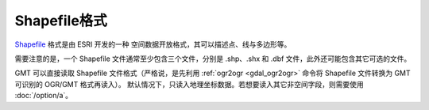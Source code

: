 Shapefile格式
-------------

`Shapefile <https://en.wikipedia.org/wiki/Shapefile>`_ 格式是由 ESRI 开发的一种
空间数据开放格式，其可以描述点、线与多边形等。

需要注意的是，一个 Shapefile 文件通常至少包含三个文件，分别是 .shp、.shx 和 .dbf
文件，此外还可能包含其它可选的文件。

GMT 可以直接读取 Shapefile 文件格式（严格说，是先利用 :ref:`ogr2ogr <gdal_ogr2ogr>`
命令将 Shapefile 文件转换为 GMT 可识别的 OGR/GMT 格式再读入）。
默认情况下，只读入地理坐标数据。若想要读入其它非空间字段，则需要使用 :doc:`/option/a`\ 。
